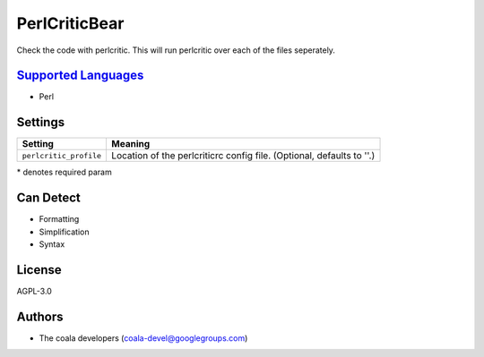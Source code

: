 **PerlCriticBear**
==================

Check the code with perlcritic. This will run perlcritic over
each of the files seperately.

`Supported Languages <../README.rst>`_
-----

* Perl

Settings
--------

+-------------------------+------------------------------------------------------+
| Setting                 |  Meaning                                             |
+=========================+======================================================+
|                         |                                                      |
| ``perlcritic_profile``  | Location of the perlcriticrc config file. (Optional, |
|                         | defaults to ''.)                                     |
|                         |                                                      |
+-------------------------+------------------------------------------------------+

\* denotes required param

Can Detect
----------

* Formatting
* Simplification
* Syntax

License
-------

AGPL-3.0

Authors
-------

* The coala developers (coala-devel@googlegroups.com)

